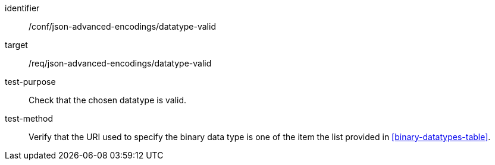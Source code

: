 [abstract_test]
====
[%metadata]
identifier:: /conf/json-advanced-encodings/datatype-valid
target:: /req/json-advanced-encodings/datatype-valid

test-purpose:: Check that the chosen datatype is valid.

test-method:: Verify that the URI used to specify the binary data type is one of the item the list provided in <<binary-datatypes-table>>.
====
